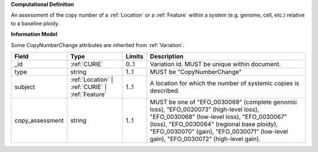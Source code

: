 **Computational Definition**

An assessment of the copy number of a :ref:`Location` or a :ref:`Feature` within a system (e.g. genome, cell,  etc.) relative to a baseline ploidy.

**Information Model**

Some CopyNumberChange attributes are inherited from :ref:`Variation`.

.. list-table::
   :class: clean-wrap
   :header-rows: 1
   :align: left
   :widths: auto
   
   *  - Field
      - Type
      - Limits
      - Description
   *  - _id
      - :ref:`CURIE`
      - 0..1
      - Variation Id. MUST be unique within document.
   *  - type
      - string
      - 1..1
      - MUST be "CopyNumberChange"
   *  - subject
      - :ref:`Location` | :ref:`CURIE` | :ref:`Feature`
      - 1..1
      - A location for which the number of systemic copies is described.
   *  - copy_assessment
      - string
      - 1..1
      - MUST be one of "EFO_0030069" (complete genomic loss), "EFO_0020073" (high-level loss),  "EFO_0030068" (low-level loss), "EFO_0030067" (loss), "EFO_0030064" (regional base ploidy),  "EFO_0030070" (gain), "EFO_0030071" (low-level gain), "EFO_0030072" (high-level gain).
